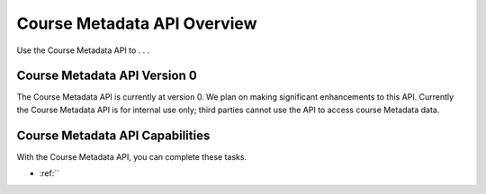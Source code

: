 .. _Course Metadata API Overview:

################################################
Course Metadata API Overview
################################################

Use the Course Metadata API to . . .

********************************************
Course Metadata API Version 0
********************************************

The Course Metadata API is currently at version 0. We plan on making
significant enhancements to this API. Currently the Course Metadata API is for
internal use only; third parties cannot use the API to access course Metadata
data.

***********************************************
Course Metadata API Capabilities
***********************************************

With the Course Metadata API, you can complete these tasks.

* :ref:``

